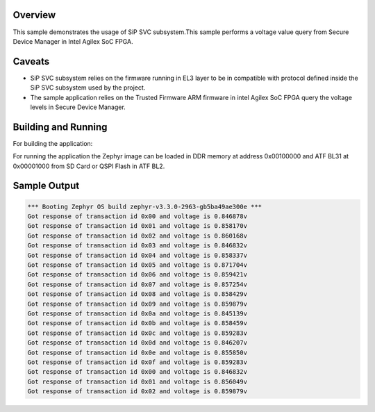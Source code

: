 .. zephyr:code-sample:: sip_svc
   :name: Arm SiP Services on Intel Agilex SoC FPGA

   Use the SiP SVC subsystem to interact with the Secure Device Manager on Intel Agilex SoC FPGA.

Overview
********

This sample demonstrates the usage of SiP SVC subsystem.This sample
performs a voltage value query from Secure Device Manager in Intel Agilex
SoC FPGA.

Caveats
*******

* SiP SVC subsystem relies on the firmware running in EL3 layer to be in compatible
  with protocol defined inside the SiP SVC subsystem used by the project.
* The sample application relies on the Trusted Firmware ARM firmware in
  intel Agilex SoC FPGA query the voltage levels in Secure Device Manager.

Building and Running
********************
For building the application:

.. zephyr-app-commands::
   :zephyr-app: samples/subsys/sip_svc
   :board: intel_socfpga_agilex_socdk
   :goals: build

For running the application the Zephyr image can be loaded in DDR memory
at address 0x00100000 and ATF BL31 at 0x00001000 from SD Card or QSPI Flash
in ATF BL2.

Sample Output
*************
.. code-block:: console

  *** Booting Zephyr OS build zephyr-v3.3.0-2963-gb5ba49ae300e ***
  Got response of transaction id 0x00 and voltage is 0.846878v
  Got response of transaction id 0x01 and voltage is 0.858170v
  Got response of transaction id 0x02 and voltage is 0.860168v
  Got response of transaction id 0x03 and voltage is 0.846832v
  Got response of transaction id 0x04 and voltage is 0.858337v
  Got response of transaction id 0x05 and voltage is 0.871704v
  Got response of transaction id 0x06 and voltage is 0.859421v
  Got response of transaction id 0x07 and voltage is 0.857254v
  Got response of transaction id 0x08 and voltage is 0.858429v
  Got response of transaction id 0x09 and voltage is 0.859879v
  Got response of transaction id 0x0a and voltage is 0.845139v
  Got response of transaction id 0x0b and voltage is 0.858459v
  Got response of transaction id 0x0c and voltage is 0.859283v
  Got response of transaction id 0x0d and voltage is 0.846207v
  Got response of transaction id 0x0e and voltage is 0.855850v
  Got response of transaction id 0x0f and voltage is 0.859283v
  Got response of transaction id 0x00 and voltage is 0.846832v
  Got response of transaction id 0x01 and voltage is 0.856049v
  Got response of transaction id 0x02 and voltage is 0.859879v

